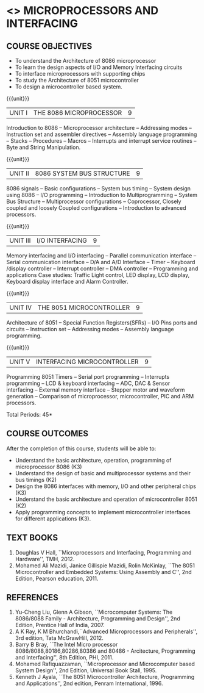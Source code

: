 * <<<502>>> MICROPROCESSORS AND INTERFACING
:properties:
:author: Ms. S. Manisha and Mr. K. R. Sarath Chandran, ADS(last edited: 01/04/2022)
:date: 
:end:

#+begin_comment
- 1. Almost the same as AU
- 2. For changes, see the individual units.
- 3. Not Applicable
- 4. Five Course outcomes specified and aligned with units
- 5. Not Applicable.
#+end_comment

** CO PO MAPPING :noexport:
#+NAME: co-po-mapping
|                     | PO1 | PO2 | PO3 | PO4 | PO5 | PO6 | PO7 | PO8 | PO9 | PO10 | PO11 | PO12 | PSO1 | PSO2 | PSO3 |
| CO1                 |  3  |   2 |     |     |     |     |     |     |     |      |      |      |   2  |      |      |
| CO2                 |  3  |     |     |     |     |     |     |     |     |      |      |      |      |      |      |
| CO3                 |  3  |   2 |  2  |     |     |     |     |     |     |    3 |      |      |   2  |   3  |      |
| CO4                 |  3  |   2 |     |     |     |     |     |     |     |      |      |      |   2  |      |      |
| CO5                 |  3  |   2 |  2  |     |     |     |     |     |     |      |      |      |   2  |   3  |      |
| Score               |  15 |   8 |  4  |     |     |     |     |     |     |   3  |      |      |   8  |   6  |      |
| Course Mapping      |   3 |   2 |   2 |     |     |     |     |     |     |   3  |      |      |   2  |   3  |      |


#+startup: showall

{{{credits}}}
| L | T | P | C |
| 3 | 0 | 0 | 3 |
 
** COURSE OBJECTIVES
- To understand the Architecture of 8086 microprocessor
- To learn the design aspects of I/O and Memory Interfacing circuits
- To interface microprocessors with supporting chips
- To study the Architecture of 8051 microcontroller
- To design a microcontroller based system.

{{{unit}}}
| UNIT I | THE 8086 MICROPROCESSOR | 9 |
Introduction to 8086 -- Microprocessor architecture -- Addressing
modes -- Instruction set and assembler directives -- Assembly language
programming -- Stacks -- Procedures -- Macros -- Interrupts and
interrupt service routines -- Byte and String Manipulation.
#+begin_comment
Removed: Modular Programming, Linking and Relocation
#+end_comment

{{{unit}}} 
|UNIT II | 8086 SYSTEM BUS STRUCTURE  | 9 |
8086 signals -- Basic configurations -- System bus timing -- System
design using 8086 -- I/O programming -- Introduction to
Multiprogramming -- System Bus Structure -- Multiprocessor
configurations -- Coprocessor, Closely coupled and loosely Coupled
configurations -- Introduction to advanced processors.

{{{unit}}}
| UNIT III | I/O INTERFACING | 9 |
Memory interfacing and I/O interfacing -- Parallel communication
interface -- Serial communication interface -- D/A and A/D Interface
-- Timer -- Keyboard /display controller -- Interrupt controller --
DMA controller -- Programming and applications Case studies: Traffic
Light control, LED display, LCD display, Keyboard display interface
and Alarm Controller.

{{{unit}}}
| UNIT IV | THE 8051 MICROCONTROLLER | 9 |
Architecture of 8051 -- Special Function Registers(SFRs) -- I/O Pins
ports and circuits -- Instruction set -- Addressing modes -- Assembly
language programming.

{{{unit}}}
| UNIT V | INTERFACING MICROCONTROLLER | 9 |
Programming 8051 Timers -- Serial port programming -- Interrupts
programming -- LCD & keyboard interfacing -- ADC, DAC & Sensor
interfacing -- External memory interface -- Stepper motor and waveform
generation -- Comparison of microprocessor, microcontroller, PIC and
ARM processors.

\hfill *Total Periods: 45*

** COURSE OUTCOMES
After the completion of this course, students will be able to: 
- Understand the basic architecture, operation, programming of
  microprocessor 8086 (K3)
- Understand the design of basic and multiprocessor systems and their
  bus timings (K2)
- Design the 8086 interfaces with memory, I/O and other peripheral
  chips (K3)
- Understand the basic architecture and operation of microcontroller
  8051 (K2)
- Apply programming concepts to implement microcontroller interfaces
  for different applications (K3).

** TEXT BOOKS
 1. Doughlas V Hall, ``Microprocessors and Interfacing, Programming
    and Hardware'', TMH, 2012.
 2. Mohamed Ali Mazidi, Janice Gillispie Mazidi, Rolin McKinlay, ``The
    8051 Microcontroller and Embedded Systems: Using Assembly and C'',
    2nd Edition, Pearson education, 2011.
 
** REFERENCES
1. Yu-Cheng Liu, Glenn A Gibson, ``Microcomputer Systems: The
   8086/8088 Family - Architecture, Programming and Design'', 2nd
   Edition, Prentice Hall of India, 2007.
2. A K Ray, K M Bhurchandi,``Advanced Microprocessors and
   Peripherals'', 3rd edition, Tata McGrawHill, 2012.
3. Barry B Bray, ``The Intel Micro processor
   8086/8088,80186,80286,80386 and 80486 - Arcitecture, Programming
   and Interfacing'', 8th Edition, PHI, 2011.
4. Mohamed Rafiquazzaman, ``Microprocessor and Microcomputer based
   System Design'', 2nd Edition, Universal Book Stall, 1995.
5. Kenneth J Ayala, ``The 8051 Microcontroller Architecture,
   Programming and Applications'', 2nd edition, Penram
   International, 1996.
